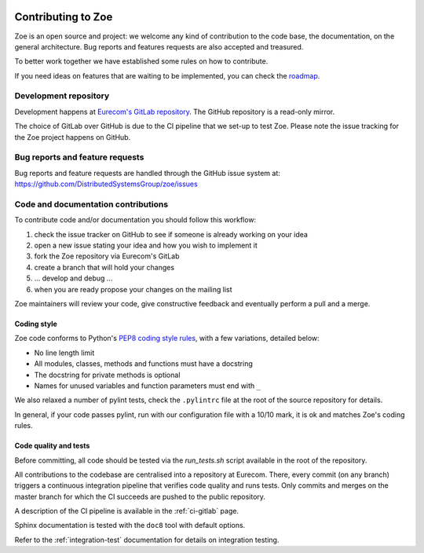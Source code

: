     .. _contributing:

Contributing to Zoe
===================

Zoe is an open source and project: we welcome any kind of contribution to the code base, the documentation, on the general architecture. Bug reports and features requests are also accepted and treasured.

To better work together we have established some rules on how to contribute.

If you need ideas on features that are waiting to be implemented, you can check the `roadmap <https://github.com/DistributedSystemsGroup/zoe/wiki/RoadMap>`_.

Development repository
----------------------
Development happens at `Eurecom's GitLab repository <https://gitlab.eurecom.fr/zoe/main>`_. The GitHub repository is a read-only mirror.

The choice of GitLab over GitHub is due to the CI pipeline that we set-up to test Zoe. Please note the issue tracking for the Zoe project happens on GitHub.

Bug reports and feature requests
--------------------------------

Bug reports and feature requests are handled through the GitHub issue system at: `https://github.com/DistributedSystemsGroup/zoe/issues <https://github.com/DistributedSystemsGroup/zoe/issues>`_

Code and documentation contributions
------------------------------------

To contribute code and/or documentation you should follow this workflow:

1. check the issue tracker on GitHub to see if someone is already working on your idea
2. open a new issue stating your idea and how you wish to implement it
3. fork the Zoe repository via Eurecom's GitLab
4. create a branch that will hold your changes
5. ... develop and debug ...
6. when you are ready propose your changes on the mailing list

Zoe maintainers will review your code, give constructive feedback and eventually perform a pull and a merge.

Coding style
^^^^^^^^^^^^

Zoe code conforms to Python's `PEP8 coding style rules <https://www.python.org/dev/peps/pep-0008/>`_, with a few variations, detailed below:

* No line length limit
* All modules, classes, methods and functions must have a docstring
* The docstring for private methods is optional
* Names for unused variables and function parameters must end with ``_``

We also relaxed a number of pylint tests, check the ``.pylintrc`` file at the root of the source repository for details.

In general, if your code passes pylint, run with our configuration file with a 10/10 mark, it is ok and matches Zoe's coding rules.

Code quality and tests
^^^^^^^^^^^^^^^^^^^^^^

Before committing, all code should be tested via the `run_tests.sh` script available in the root of the repository.

All contributions to the codebase are centralised into a repository at Eurecom. There, every commit (on any branch) triggers a continuous integration pipeline that verifies code quality and runs tests. Only commits and merges on the master branch for which the CI succeeds are pushed to the public repository.

A description of the CI pipeline is available in the :ref:`ci-gitlab` page.

Sphinx documentation is tested with the ``doc8`` tool with default options.

Refer to the :ref:`integration-test` documentation for details on integration testing.
